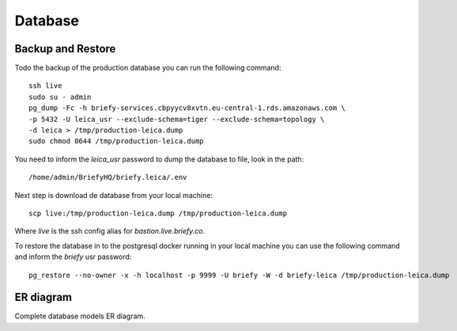 Database
--------

Backup and Restore
++++++++++++++++++

Todo the backup of the production database you can run the following command::

    ssh live
    sudo su - admin
    pg_dump -Fc -h briefy-services.cbpyycv8xvtn.eu-central-1.rds.amazonaws.com \
    -p 5432 -U leica_usr --exclude-schema=tiger --exclude-schema=topology \
    -d leica > /tmp/production-leica.dump
    sudo chmod 0644 /tmp/production-leica.dump


You need to inform the `leica_usr` password to dump the database to file, look in the path::

    /home/admin/BriefyHQ/briefy.leica/.env

Next step is download de database from your local machine::

    scp live:/tmp/production-leica.dump /tmp/production-leica.dump


Where `live` is the ssh config alias for `bastion.live.briefy.co`.

To restore the database in to the postgresql docker running in your local machine
you can use the following command and inform the `briefy` usr password::

    pg_restore --no-owner -x -h localhost -p 9999 -U briefy -W -d briefy-leica /tmp/production-leica.dump

ER diagram
++++++++++

Complete database models ER diagram.


.. sadisplay::
    :module: briefy.leica.models
    :link:
    :alt: Briefy Leica database models diagram.
    :render: graphviz
